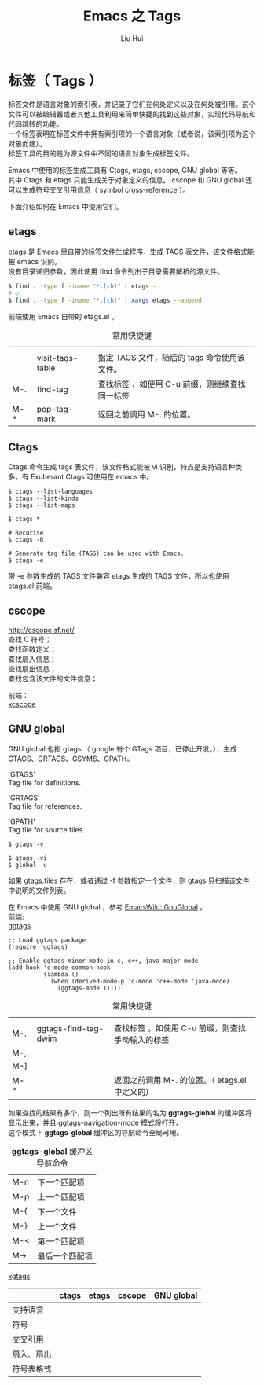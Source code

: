 # -*- mode: org; coding: utf-8; -*-
#+OPTIONS: \n:t
#+OPTIONS: ^:nil
#+TITLE:	Emacs 之 Tags
#+AUTHOR: Liu Hui
#+EMAIL: hliu@arcsoft.com
#+LATEX_CLASS: cn-article
#+LATEX_CLASS_OPTIONS: [9pt,a4paper]
#+LATEX_HEADER: \usepackage{geometry}
#+LATEX_HEADER: \geometry{top=2.54cm, bottom=2.54cm, left=3.17cm, right=3.17cm}
#+latex_header: \makeatletter
#+latex_header: \renewcommand{\@maketitle}{
#+latex_header: \newpage
#+latex_header: \begin{center}%
#+latex_header: {\Huge\bfseries \@title \par}%
#+latex_header: \end{center}%
#+latex_header: \par}
#+latex_header: \makeatother

#+LATEX: \newpage

* 标签（ Tags ）

标签文件是语言对象的索引表，并记录了它们在何处定义以及在何处被引用。这个文件可以被编辑器或者其他工具利用来简单快捷的找到这些对象，实现代码导航和代码跳转的功能。
一个标签表明在标签文件中拥有索引项的一个语言对象（或者说，该索引项为这个对象而建）。
标签工具的目的是为源文件中不同的语言对象生成标签文件。

Emacs 中使用的标签生成工具有 Ctags, etags, cscope, GNU global 等等。
其中 Ctags 和 etags 只能生成关于对象定义的信息。 cscope 和 GNU global 还可以生成符号交叉引用信息（ symbol cross-reference ）。

下面介绍如何在 Emacs 中使用它们。


** etags
etags 是 Emacs 里自带的标签文件生成程序，生成 TAGS 表文件，该文件格式能被 emacs 识别。
没有目录递归参数，因此使用 find 命令列出子目录需要解析的源文件。

#+BEGIN_SRC sh
$ find . -type f -iname "*.[ch]" | etags -
# or
$ find . -type f -iname "*.[ch]" | xargs etags --append
#+END_SRC

前端使用 Emacs 自带的 etags.el 。
#+CAPTION: 常用快捷键
||||
|| visit-tags-table | 指定 TAGS 文件，随后的 tags 命令使用该文件。 |
| M-. | find-tag | 查找标签 ，如使用 C-u 前缀，则继续查找同一标签 |
| M-* | pop-tag-mark | 返回之前调用 M-. 的位置。 |


** Ctags
Ctags 命令生成 tags 表文件，该文件格式能被 vi 识别，特点是支持语言种类多。有 Exuberant Ctags 可使用在 emacs 中。
#+BEGIN_SRC shell
$ ctags --list-languages
$ ctags --list-kinds
$ ctags --list-maps
#+END_SRC

#+BEGIN_SRC shell
$ ctags *

# Recurise
$ ctags -R

# Generate tag file (TAGS) can be used with Emacs.
$ ctags -e
#+END_SRC

带 -e 参数生成的 TAGS 文件兼容 etags 生成的 TAGS 文件，所以也使用 etags.el 前端。


** cscope
http://cscope.sf.net/
查找 C 符号；
查找函数定义；
查找扇入信息；
查找扇出信息；
查找包含该文件的文件信息；

前端：
[[https://github.com/dkogan/xcscope.el][xcscope]]

** GNU global
GNU global 也指 gtags （ google 有个 GTags 项目，已停止开发。），生成 GTAGS、GRTAGS、GSYMS、GPATH。

'GTAGS'
Tag file for definitions.

'GRTAGS'
Tag file for references.

'GPATH'
Tag file for source files.

#+BEGIN_SRC shell
$ gtags -v
#+END_SRC

#+BEGIN_SRC shell
$ gtags -vi
$ global -u
#+END_SRC

如果 gtags.files 存在，或者通过 -f 参数指定一个文件，则 gtags 只扫描该文件中说明的文件列表。

在 Emacs 中使用 GNU global ，参考 [[http://www.emacswiki.org/emacs/GnuGlobal][EmacsWiki: GnuGlobal]] 。
前端:
[[https://github.com/leoliu/ggtags][ggtags]]

#+BEGIN_SRC elisp
;; Load ggtags package
(require 'ggtags)

;; Enable ggtags minor mode in c, c++, java major mode
(add-hook 'c-mode-common-hook
          (lambda ()
            (when (derived-mode-p 'c-mode 'c++-mode 'java-mode)
              (ggtags-mode 1))))
#+END_SRC

#+CAPTION: 常用快捷键
||||
| M-. | ggtags-find-tag-dwim | 查找标签 ，如使用 C-u 前缀，则查找手动输入的标签 |
| M-, | ||
| M-] | ||
| M-* | | 返回之前调用 M-. 的位置。（ etags.el 中定义的） |

如果查找的结果有多个，则一个列出所有结果的名为 *ggtags-global* 的缓冲区将显示出来，并且 ggtags-navigation-mode 模式将打开，
这个模式下 *ggtags-global* 缓冲区的导航命令全局可用。

#+CAPTION: *ggtags-global* 缓冲区导航命令
| M-n | 下一个匹配项 |
| M-p | 上一个匹配项 |
| M-{ | 下一个文件 |
| M-} | 上一个文件 |
| M-< | 第一个匹配项 |
| M-> | 最后一个匹配项 |

[[http://www.emacswiki.org/emacs/xgtags.el][xgtags]]


|------------+-------+-------+--------+------------|
|            | ctags | etags | cscope | GNU global |
|------------+-------+-------+--------+------------|
| 支持语言   |       |       |        |            |
| 符号       |       |       |        |            |
| 交叉引用   |       |       |        |            |
| 扇入、扇出 |       |       |        |            |
| 符号表格式 |       |       |        |            |
|------------+-------+-------+--------+------------|
